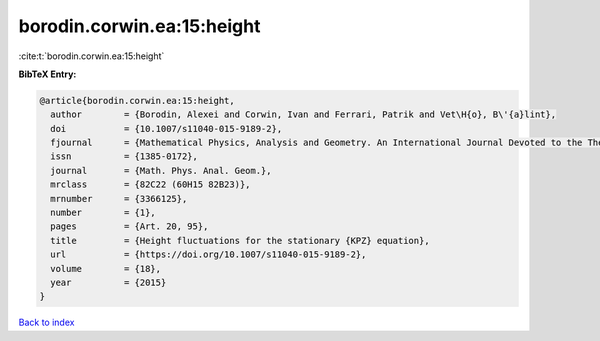 borodin.corwin.ea:15:height
===========================

:cite:t:`borodin.corwin.ea:15:height`

**BibTeX Entry:**

.. code-block:: bibtex

   @article{borodin.corwin.ea:15:height,
     author        = {Borodin, Alexei and Corwin, Ivan and Ferrari, Patrik and Vet\H{o}, B\'{a}lint},
     doi           = {10.1007/s11040-015-9189-2},
     fjournal      = {Mathematical Physics, Analysis and Geometry. An International Journal Devoted to the Theory and Applications of Analysis and Geometry to Physics},
     issn          = {1385-0172},
     journal       = {Math. Phys. Anal. Geom.},
     mrclass       = {82C22 (60H15 82B23)},
     mrnumber      = {3366125},
     number        = {1},
     pages         = {Art. 20, 95},
     title         = {Height fluctuations for the stationary {KPZ} equation},
     url           = {https://doi.org/10.1007/s11040-015-9189-2},
     volume        = {18},
     year          = {2015}
   }

`Back to index <../By-Cite-Keys.html>`_
